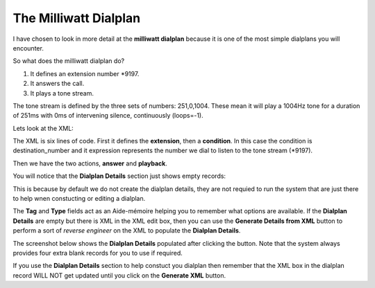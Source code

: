 The Milliwatt Dialplan
=======================

I have chosen to look in more detail at the **milliwatt dialplan** because it is one of the
most simple dialplans you will encounter.

So what does the milliwatt dialplan do?  

1. It defines an extension number \*9197.
2. It answers the call.
3. It plays a tone stream.

The tone stream is defined by the three sets of numbers: 251,0,1004.  These mean it will play
a 1004Hz tone for a duration of 251ms with 0ms of intervening silence, continuously (loops=-1).

Lets look at the XML:

.. image:: ../../_static/images/admin/dialplan_manager/dialplan_edit_xml.jpg
        :scale: 100%


The XML is six lines of code.  First it defines the **extension**, then a **condition**.  In
this case the condition is destination_number and it expression represents the number we dial
to listen to the tone stream (\*9197).

Then we have the two actions, **answer** and **playback**.

You will notice that the **Dialplan Details** section just shows empty records:

.. image:: ../../_static/images/admin/dialplan_manager/dialplan_details_empty.jpg
        :scale: 85%

This is because by default we do not create the dialplan details, they are not requied to run the system
that are just there to help wnen constucting or editing a dialplan.

The **Tag** and **Type** fields act as an Aide-mémoire helping you to remember what options are available.
If the **Dialplan Details** are empty but there is XML in the XML edit box, then you can use the
**Generate Details from XML** button to perform a sort of *reverse engineer* on the XML to populate
the **Dialplan Details**.

The screenshot below shows the **Dialplan Details** populated after clicking the button.
Note that the system always provides four extra blank records for you to use if required.

.. image:: ../../_static/images/admin/dialplan_manager/dialplan_details_populated.jpg
        :scale: 85%


If you use the **Dialplan Details** section to help constuct you dialplan then remember that the XML box
in the dialplan record WILL NOT get updated until you click on the **Generate XML** button.


